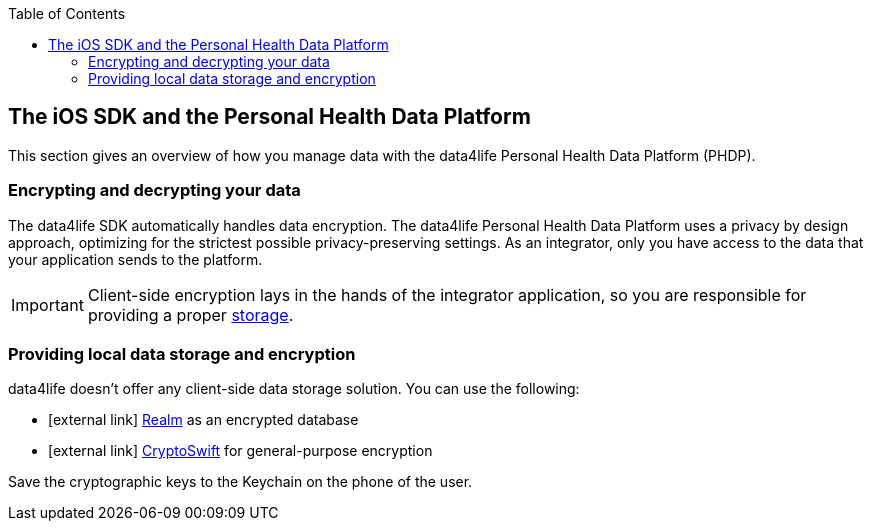 // Settings:
:doctype: book
:toc: left
:toclevels: 4
:icons: font
:source-highlighter: prettify
//:numbered:
:stylesdir: styles/
:imagesdir: images/
:linkcss:
// Variables:
:icons: font
:compname-short: D4L
:compname-legal: D4L data4life gGmbH
:compname: data4life
:email-contact: me@data4life.care
:email-docs: docs@data4life.care
:url-company: https://www.data4life.care
:url-docs: https://d4l.io
:prod-name: data4life
:app-name: data4life
:app-plat: iOS
:page-platform: iOS
:phdp-plat: Personal Health Data Platform
:sw-name: {compname} {prod-name}
:sw-version: {project-version}
:pub-type: Internal 
:pub-version: 1.00
:pub-status: draft
:pub-title: {software-name} {pub-type}
:copyright-year: 2019
:copyright-statement: (C) {copyright-year} {compname-legal}. All rights reserved.



== The {app-plat} SDK and the {phdp-plat}

This section gives an overview of how you manage data with the {compname} {phdp-plat} (PHDP).

=== Encrypting and decrypting your data

The {compname} SDK automatically handles data encryption. 
The {compname} {phdp-plat} uses a privacy by design approach, optimizing for the strictest possible privacy-preserving settings. 
As an integrator, only you have access to the data that your application sends to the platform. 

IMPORTANT: Client-side encryption lays in the hands of the integrator application, so you are responsible for providing a proper <<Providing local data storage, storage>>.

=== Providing local data storage and encryption

{compname} doesn't offer any client-side data storage solution. You can use the following: 

* icon:external-link[] http://realm.io[Realm]  as an encrypted database
* icon:external-link[] https://github.com/krzyzanowskim/CryptoSwift[CryptoSwift] for general-purpose encryption 

Save the cryptographic keys to the Keychain on the phone of the user.